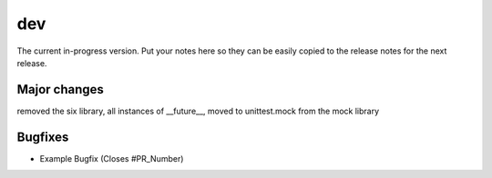 dev
===

The current in-progress version. Put your notes here so they can be easily
copied to the release notes for the next release.

Major changes
-------------

removed the six library, all instances of __future__, moved to unittest.mock from the mock library

Bugfixes
--------

* Example Bugfix (Closes #PR_Number)
